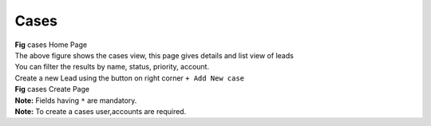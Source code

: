Cases
*****



|  **Fig** cases Home Page

|  The above figure shows the cases view, this page gives details and list view of leads
|  You can filter the results by name, status, priority, account.

|  Create a new Lead using the button on right corner ``+ Add New case``


|  **Fig** cases Create Page

|  **Note:** Fields having ``*`` are mandatory.

|  **Note:** To create a cases user,accounts are required.